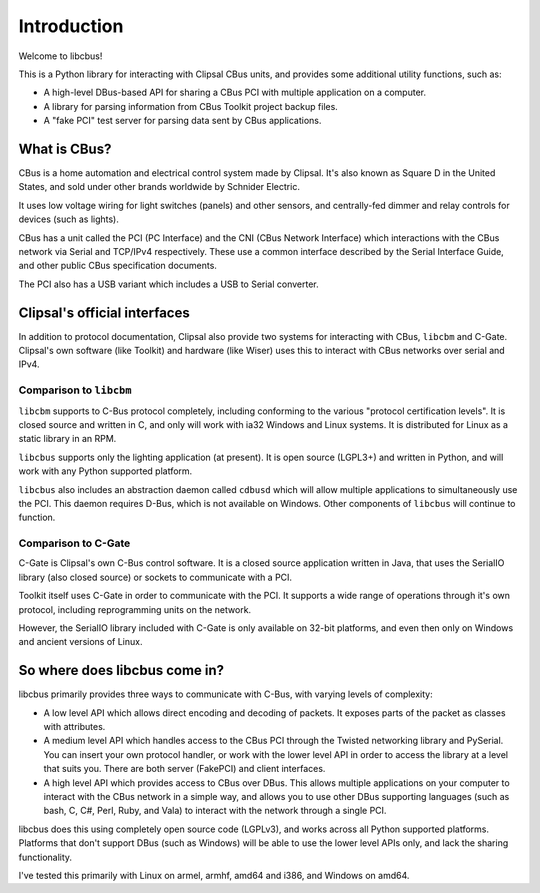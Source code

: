************
Introduction
************

Welcome to libcbus!

This is a Python library for interacting with Clipsal CBus units, and provides some additional utility functions, such as:

* A high-level DBus-based API for sharing a CBus PCI with multiple application on a computer.
* A library for parsing information from CBus Toolkit project backup files.
* A "fake PCI" test server for parsing data sent by CBus applications.

What is CBus?
=============

CBus is a home automation and electrical control system made by Clipsal.  It's also known as Square D in the United States, and sold under other brands worldwide by Schnider Electric.

It uses low voltage wiring for light switches (panels) and other sensors, and centrally-fed dimmer and relay controls for devices (such as lights).

CBus has a unit called the PCI (PC Interface) and the CNI (CBus Network Interface) which interactions with the CBus network via Serial and TCP/IPv4 respectively.  These use a common interface described by the Serial Interface Guide, and other public CBus specification documents.

The PCI also has a USB variant which includes a USB to Serial converter.

Clipsal's official interfaces
=============================

In addition to protocol documentation, Clipsal also provide two systems for interacting with CBus, ``libcbm`` and C-Gate.  Clipsal's own software (like Toolkit) and hardware (like Wiser) uses this to interact with CBus networks over serial and IPv4.

Comparison to ``libcbm``
------------------------

``libcbm`` supports to C-Bus protocol completely, including conforming to the various "protocol certification levels".  It is closed source and written in C, and only will work with ia32 Windows and Linux systems.  It is distributed for Linux as a static library in an RPM.

``libcbus`` supports only the lighting application (at present).  It is open source (LGPL3+) and written in Python, and will work with any Python supported platform.

``libcbus`` also includes an abstraction daemon called ``cdbusd`` which will allow multiple applications to simultaneously use the PCI.  This daemon requires D-Bus, which is not available on Windows.  Other components of ``libcbus`` will continue to function.

Comparison to C-Gate
--------------------

C-Gate is Clipsal's own C-Bus control software.  It is a closed source application written in Java, that uses the SerialIO library (also closed source) or sockets to communicate with a PCI.

Toolkit itself uses C-Gate in order to communicate with the PCI.  It supports a wide range of operations through it's own protocol, including reprogramming units on the network.

However, the SerialIO library included with C-Gate is only available on 32-bit platforms, and even then only on Windows and ancient versions of Linux.

So where does libcbus come in?
==============================

libcbus primarily provides three ways to communicate with C-Bus, with varying levels of complexity:

* A low level API which allows direct encoding and decoding of packets.  It exposes parts of the packet as classes with attributes.
* A medium level API which handles access to the CBus PCI through the Twisted networking library and PySerial.  You can insert your own protocol handler, or work with the lower level API in order to access the library at a level that suits you.  There are both server (FakePCI) and client interfaces.
* A high level API which provides access to CBus over DBus.  This allows multiple applications on your computer to interact with the CBus network in a simple way, and allows you to use other DBus supporting languages (such as bash, C, C#, Perl, Ruby, and Vala) to interact with the network through a single PCI.
 
libcbus does this using completely open source code (LGPLv3), and works across all Python supported platforms.  Platforms that don't support DBus (such as Windows) will be able to use the lower level APIs only, and lack the sharing functionality.

I've tested this primarily with Linux on armel, armhf, amd64 and i386, and Windows on amd64.